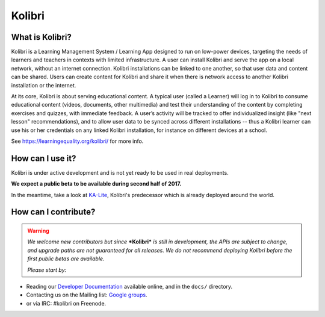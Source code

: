 
Kolibri
=======

.. image:: https://badge.fury.io/py/kolibri.svg
   :target: https://pypi.python.org/pypi/kolibri/
.. image:: https://travis-ci.org/learningequality/kolibri.svg
  :target: https://travis-ci.org/learningequality/kolibri
.. image:: http://codecov.io/github/learningequality/kolibri/coverage.svg?branch=master
  :target: http://codecov.io/github/learningequality/kolibri?branch=master
.. image:: https://readthedocs.org/projects/kolibri/badge/?version=latest
  :target: http://kolibri.readthedocs.org/en/latest/
.. image:: https://img.shields.io/badge/support-on%20discourse-blue.svg
  :target: https://community.learningequality.org/
.. image:: https://img.shields.io/badge/irc-%23kolibri%20on%20freenode-blue.svg
  :target: https://community.learningequality.org/
.. image:: https://img.shields.io/badge/demo-online-green.svg
  :target: http://kolibridemo.learningequality.org/


What is Kolibri?
----------------

Kolibri is a Learning Management System / Learning App designed to run on low-power devices, targeting the needs of
learners and teachers in contexts with limited infrastructure. A user can install Kolibri and serve the app on a local
network, without an internet connection. Kolibri installations can be linked to one another, so that user data and
content can be shared. Users can create content for Kolibri and share it when there is network access to another
Kolibri installation or the internet.

At its core, Kolibri is about serving educational content. A typical user (called a Learner) will log in to Kolibri
to consume educational content (videos, documents, other multimedia) and test their understanding of the content by
completing exercises and quizzes, with immediate feedback. A user’s activity will be tracked to offer individualized
insight (like "next lesson" recommendations), and to allow user data to be synced across different installations --
thus a Kolibri learner can use his or her credentials on any linked Kolibri installation, for instance on different
devices at a school.

See https://learningequality.org/kolibri/ for more info.


How can I use it?
-----------------

Kolibri is under active development and is not yet ready to be used in real
deployments.

**We expect a public beta to be available during second half of 2017.**

In the meantime, take a look at
`KA-Lite <https://learningequality.org/kolibri/>`_, Kolibri's predecessor which
is already deployed around the world.


How can I contribute?
---------------------

.. warning::

  *We welcome new contributors but since* ***Kolibri*** *is still in*
  *development, the APIs are subject to change, and upgrade paths are not*
  *guaranteed for all releases. We do not recommend deploying Kolibri before*
  *the first public betas are available.*

  *Please start by:*

* Reading our `Developer Documentation <http://kolibri.readthedocs.io/en/develop/dev/getting_started.html>`_ available online, and in the ``docs/`` directory.
* Contacting us on the Mailing list: `Google groups <https://groups.google.com/a/learningequality.org/forum/#!forum/dev>`_.
* or via IRC: #kolibri on Freenode.

